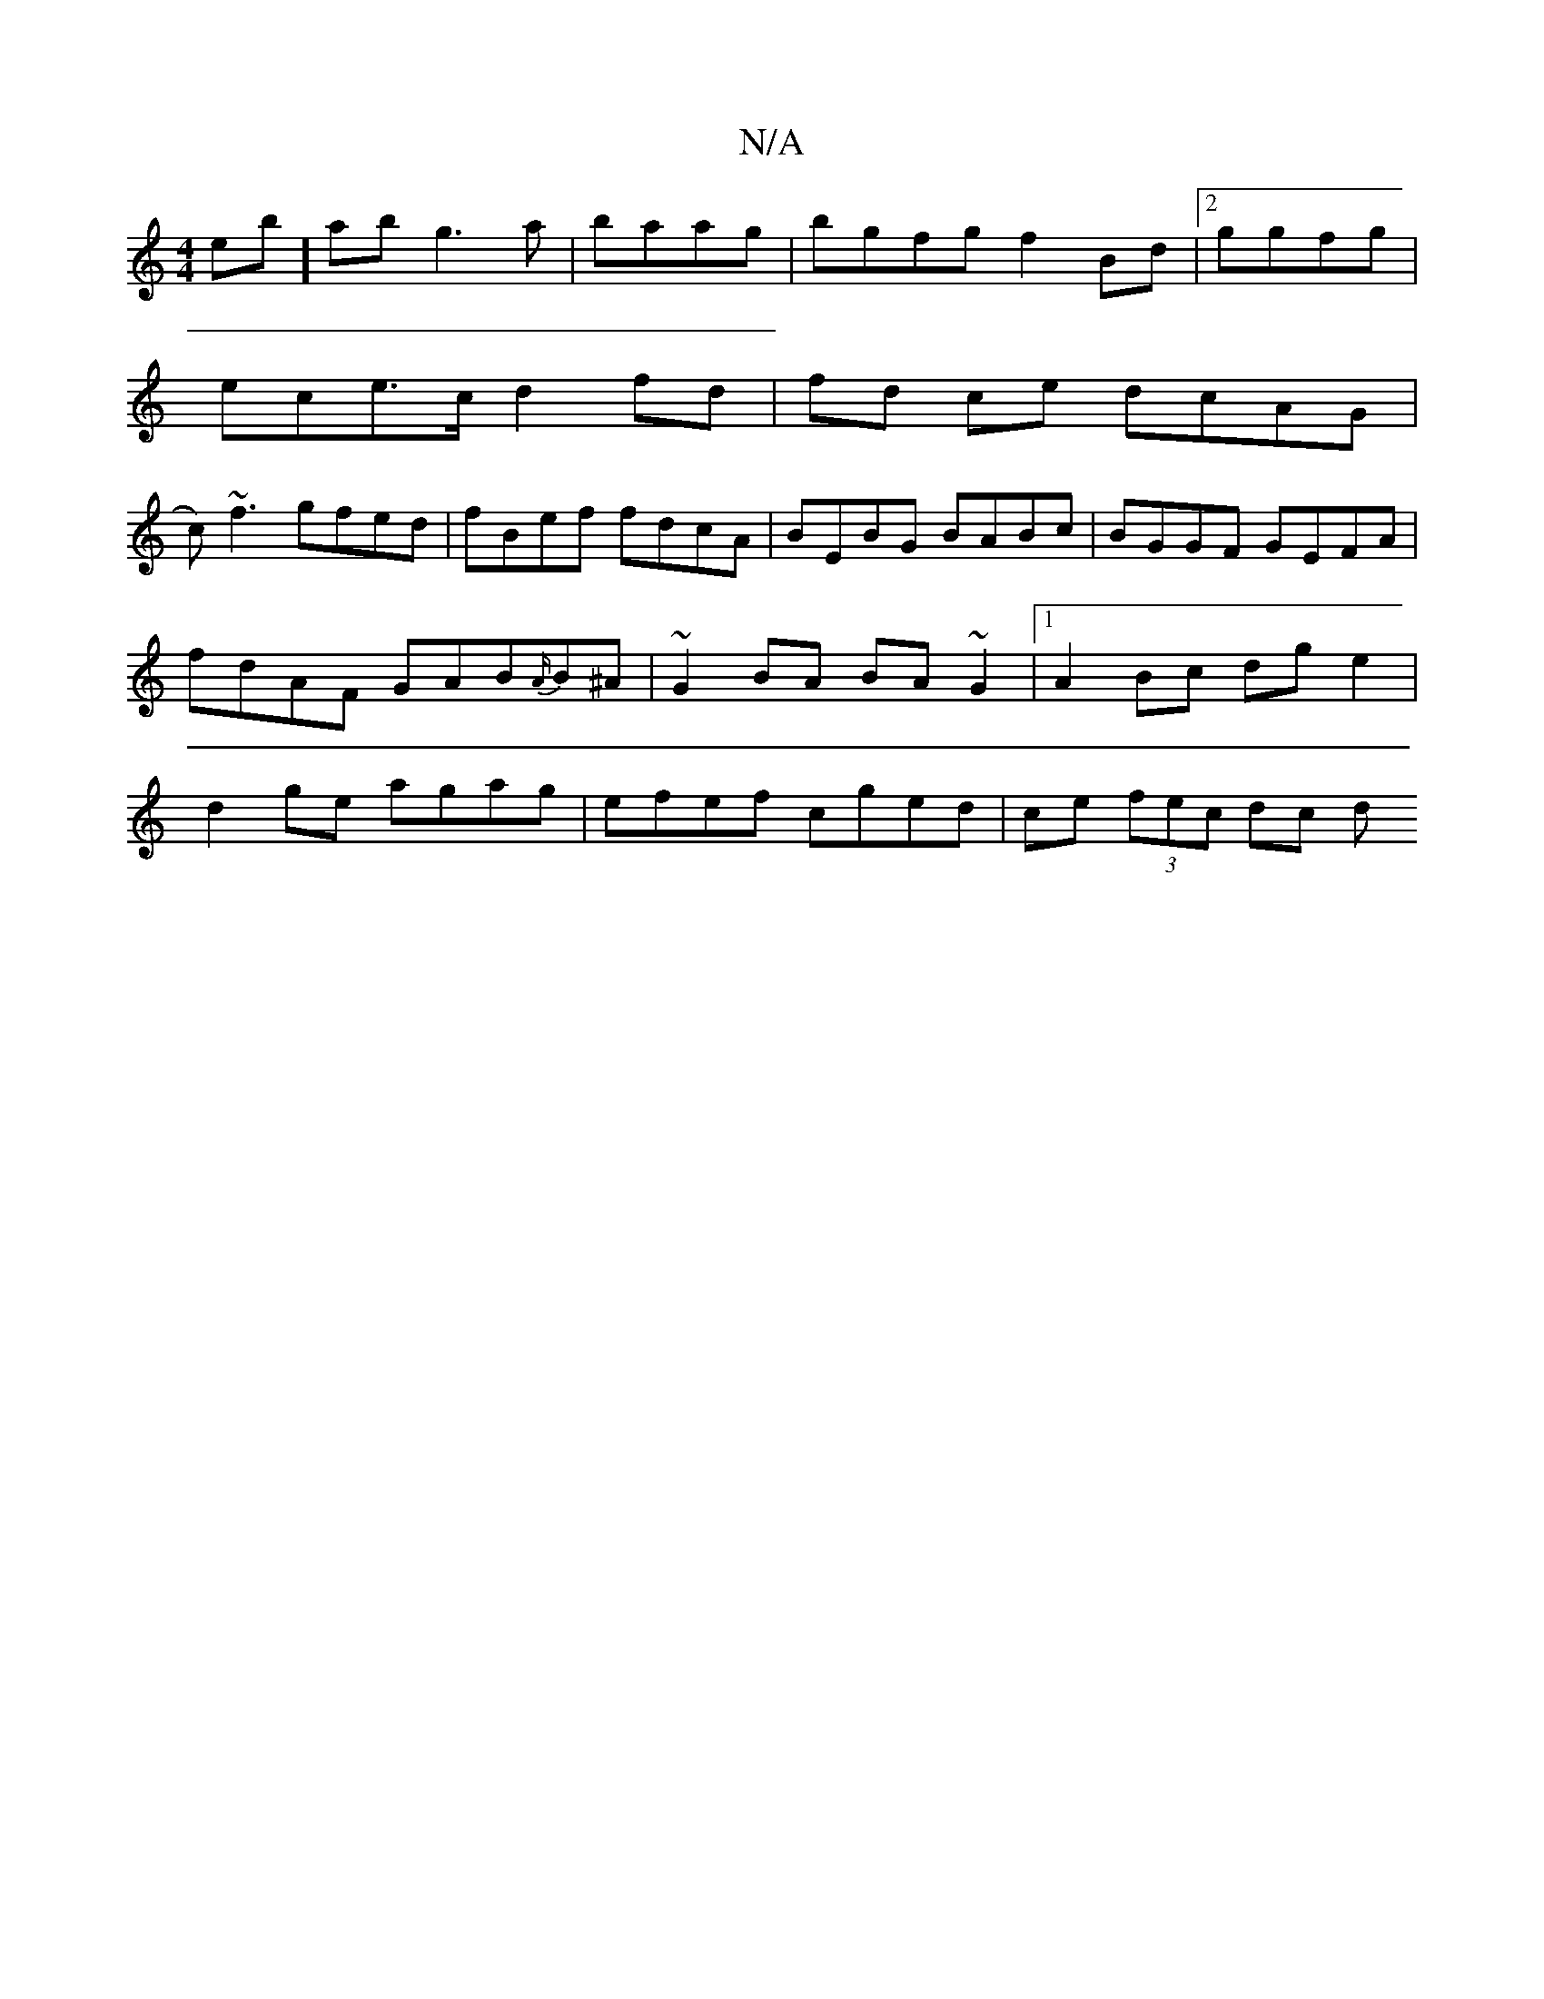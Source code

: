 X:1
T:N/A
M:4/4
R:N/A
K:Cmajor
 ebi]- ab g3 a | baag | bgfg f2 Bd |2 ggfg |
ece>c d2 fd | fd ce dcAG |
c)~f3 gfed | fBef fdcA | BEBG BABc | BGGF GEFA | fdAF GAB{A/}B^A | ~G2BA BA ~G2 |1 A2Bc dg e2|d2 ge agag|efef cged|ce (3fec dc d